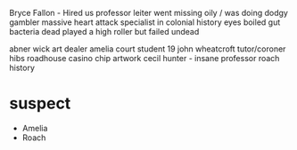Bryce Fallon - Hired us
professor leiter went missing oily / was doing dodgy gambler 
    massive heart attack 
    specialist in colonial history
    eyes boiled
    gut bacteria dead
    played a high roller but failed
    undead

abner wick art dealer
amelia court student 19
john wheatcroft tutor/coroner
hibs roadhouse 
casino chip
artwork cecil hunter - insane
professor roach history 



* suspect
    - Amelia
    - Roach